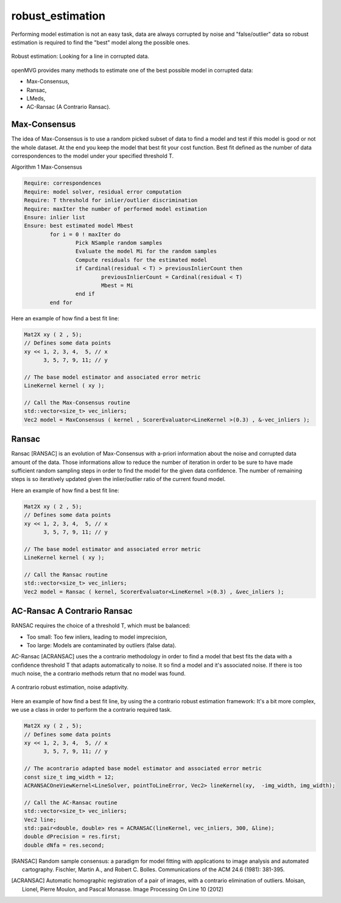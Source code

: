 **************************
robust_estimation
**************************

Performing model estimation is not an easy task, data are always corrupted by noise and "false/outlier" data so robust estimation is required to find the "best" model along the possible ones.

.. figure:: robustEstimation.png
   :align: center

   Robust estimation: Looking for a line in corrupted data.

openMVG provides many methods to estimate one of the best possible model in corrupted data:

- Max-Consensus,
- Ransac,
- LMeds,
- AC-Ransac (A Contrario Ransac).


Max-Consensus
====================

The idea of Max-Consensus is to use a random picked subset of data to find a model and test if
this model is good or not the whole dataset. At the end you keep the model that best fit your cost
function. Best fit defined as the number of data correspondences to the model under your specified
threshold T.

Algorithm 1 Max-Consensus

.. code-block:: c++

	Require: correspondences
	Require: model solver, residual error computation
	Require: T threshold for inlier/outlier discrimination
	Require: maxIter the number of performed model estimation
	Ensure: inlier list
	Ensure: best estimated model Mbest
		for i = 0 ! maxIter do
			Pick NSample random samples
			Evaluate the model Mi for the random samples
			Compute residuals for the estimated model
			if Cardinal(residual < T) > previousInlierCount then
				previousInlierCount = Cardinal(residual < T)
				Mbest = Mi
			end if
		end for
	
Here an example of how find a best fit line:

.. code-block:: c++

	Mat2X xy ( 2 , 5);
	// Defines some data points
	xy << 1, 2, 3, 4,  5, // x
	      3, 5, 7, 9, 11; // y

	// The base model estimator and associated error metric
	LineKernel kernel ( xy );
	
	// Call the Max-Consensus routine
	std::vector<size_t> vec_inliers;
	Vec2 model = MaxConsensus ( kernel , ScorerEvaluator<LineKernel >(0.3) , &-vec_inliers );


Ransac
====================

Ransac [RANSAC] is an evolution of Max-Consensus with a-priori information about the noise and corrupted
data amount of the data. Those informations allow to reduce the number of iteration in order to be
sure to have made sufficient random sampling steps in order to find the model for the given data
confidence. The number of remaining steps is so iteratively updated given the inlier/outlier ratio of
the current found model.

Here an example of how find a best fit line:

.. code-block:: c++

	Mat2X xy ( 2 , 5);
	// Defines some data points
	xy << 1, 2, 3, 4,  5, // x
	      3, 5, 7, 9, 11; // y
				
	// The base model estimator and associated error metric
	LineKernel kernel ( xy );
	
	// Call the Ransac routine
	std::vector<size_t> vec_inliers;
	Vec2 model = Ransac ( kernel, ScorerEvaluator<LineKernel >(0.3) , &vec_inliers );
	
	
AC-Ransac A Contrario Ransac
================================

RANSAC requires the choice of a threshold T, which must be balanced:

- Too small: Too few inliers, leading to model imprecision,
- Too large: Models are contaminated by outliers (false data).

AC-Ransac [ACRANSAC] uses the a contrario methodology in order to find a model that best fits the
data with a confidence threshold T that adapts automatically to noise. It so find a model and it's
associated noise. If there is too much noise, the a contrario methods return that no model was
found.

.. figure:: ACRansac.png
   :align: center
	
   A contrario robust estimation, noise adaptivity.

Here an example of how find a best fit line, by using the a contrario robust estimation framework:
It's a bit more complex, we use a class in order to perform the a contrario required task.

.. code-block:: c++
	
	Mat2X xy ( 2 , 5);
	// Defines some data points
	xy << 1, 2, 3, 4,  5, // x
	      3, 5, 7, 9, 11; // y
				
	// The acontrario adapted base model estimator and associated error metric
	const size_t img_width = 12;
	ACRANSACOneViewKernel<LineSolver, pointToLineError, Vec2> lineKernel(xy,  -img_width, img_width);
	
	// Call the AC-Ransac routine
	std::vector<size_t> vec_inliers;
	Vec2 line;
	std::pair<double, double> res = ACRANSAC(lineKernel, vec_inliers, 300, &line);
	double dPrecision = res.first;
	double dNfa = res.second;

.. [RANSAC] Random sample consensus: a paradigm for model fitting with applications to image analysis and automated cartography.
    Fischler, Martin A., and Robert C. Bolles. 
    Communications of the ACM 24.6 (1981): 381-395.
    
.. [ACRANSAC] Automatic homographic registration of a pair of images, with a contrario elimination of outliers.
    Moisan, Lionel, Pierre Moulon, and Pascal Monasse.
    Image Processing On Line 10 (2012)